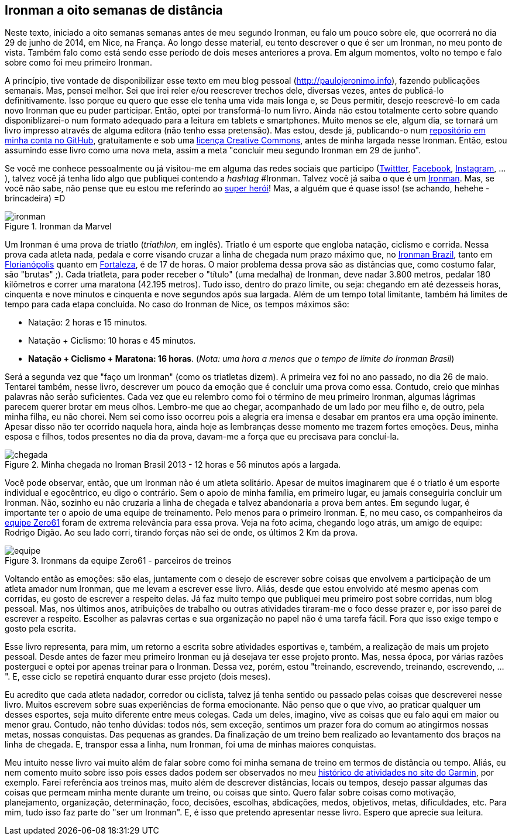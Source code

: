 == Ironman a oito semanas de distância

Neste texto, iniciado a oito semanas semanas antes de meu segundo Ironman, eu falo um pouco sobre ele, que ocorrerá no dia 29 de junho de 2014, em Nice, na França. Ao longo desse material, eu tento descrever o que é ser um Ironman, no meu ponto de vista. Também falo como está sendo esse período de dois meses anteriores a prova. Em algum momentos, volto no tempo e falo sobre como foi meu primeiro Ironman.

A princípio, tive vontade de disponibilizar esse texto em meu blog pessoal (http://paulojeronimo.info), fazendo publicações semanais. Mas, pensei melhor. Sei que irei reler e/ou reescrever trechos dele, diversas vezes, antes de publicá-lo definitivamente. Isso porque eu quero que esse ele tenha uma vida mais longa e, se Deus permitir, desejo reescrevê-lo em cada novo Ironman que eu puder participar. Então, optei por transformá-lo num livro. Ainda não estou totalmente certo sobre quando disponiblizarei-o num formato adequado para a leitura em tablets e smartphones. Muito menos se ele, algum dia, se tornará um livro impresso através de alguma editora (não tenho essa pretensão). Mas estou, desde já, publicando-o num https://github.com/paulojeronimo/livro-ironman[repositório em minha conta no GitHub], gratuitamente e sob uma http://creativecommons.org/licenses/by-sa/4.0/deed.pt_BR[licença Creative Commons], antes de minha largada nesse Ironman. Então, estou assumindo esse livro como uma nova meta, assim a meta "concluir meu segundo Ironman em 29 de junho".

Se você me conhece pessoalmente ou já visitou-me em alguma das redes sociais que participo (http://twitter.com/paulojeronimo[Twittter], http://facebook.com/paulojeronimo.info[Facebook], http://instagram.com/paulojeronimo_[Instagram], ...), talvez você já tenha lido algo que publiquei contendo a _hashtag_ #Ironman. Talvez você já saiba o que é um http://www.ironman.com/[Ironman]. Mas, se você não sabe, não pense que eu estou me referindo ao http://marvel.com/universe/Iron_Man_%28Anthony_Stark%29[super herói]! Mas, a alguém que é quase isso! (se achando, hehehe - brincadeira) =D

.Ironman da Marvel
image::images/ironman.jpg[scalewidth="50%"]

Um Ironman é uma prova de triatlo (_triathlon_, em inglês). Triatlo é um esporte que engloba natação, ciclismo e corrida. Nessa prova cada atleta nada, pedala e corre visando cruzar a linha de chegada num prazo máximo que, no http://www.ironmanbrasil.com.br[Ironman Brazil], tanto em http://www.ironmanbrasil.com.br/2014/fln/br/[Florianópolis] quanto em http://www.ironmanbrasil.com.br/2014/fln/br/[Fortaleza], é de 17 de horas. O maior problema dessa prova são as distâncias que, como costumo falar, são "brutas" ;). Cada triatleta, para poder receber o "título" (uma medalha) de Ironman, deve nadar 3.800 metros, pedalar 180 kilômetros e correr uma maratona (42.195 metros). Tudo isso, dentro do prazo limite, ou seja: chegando em até dezesseis horas, cinquenta e nove minutos e cinquenta e nove segundos após sua largada. Além de um tempo total limitante, também há limites de tempo para cada etapa concluída. No caso do Ironman de Nice, os tempos máximos são: 

* Natação: 2 horas e 15 minutos.
* Natação + Ciclismo: 10 horas e 45 minutos.
* *Natação + Ciclismo + Maratona: 16 horas*. (_Nota: uma hora a menos que o tempo de limite do Ironman Brasil_)

Será a segunda vez que "faço um Ironman" (como os triatletas dizem). A primeira vez foi no ano passado, no dia 26 de maio. Tentarei também, nesse livro, descrever um pouco da emoção que é concluir uma prova como essa. Contudo, creio que minhas palavras não serão suficientes. Cada vez que eu relembro como foi o término de meu primeiro Ironman, algumas lágrimas parecem querer brotar em meus olhos. Lembro-me que ao chegar, acompanhado de um lado por meu filho e, de outro, pela minha filha, eu não chorei. Nem sei como isso ocorreu pois a alegria era imensa e desabar em prantos era uma opção iminente. Apesar disso não ter ocorrido naquela hora, ainda hoje as lembranças desse momento me trazem fortes emoções. Deus, minha esposa e filhos, todos presentes no dia da prova, davam-me a força que eu precisava para concluí-la.

.Minha chegada no Iroman Brasil 2013 - 12 horas e 56 minutos após a largada.
image::images/ironman-2013/chegada.jpg[scaledwidth="75%"]

Você pode observar, então, que um Ironman não é um atleta solitário. Apesar de muitos imaginarem que é o triatlo é um esporte individual e egocêntrico, eu digo o contrário. Sem o apoio de minha família, em primeiro lugar, eu jamais conseguiria concluir um Ironman. Não, sozinho eu não cruzaria a linha de chegada e talvez abandonaria a prova bem antes. Em segundo lugar, é importante ter o apoio de uma equipe de treinamento. Pelo menos para o primeiro Ironman. E, no meu caso, os companheiros da http://www.zero61.com.br/[equipe Zero61] foram de extrema relevância para essa prova. Veja na foto acima, chegando logo atrás, um amigo de equipe: Rodrigo Digão. Ao seu lado corri, tirando forças não sei de onde, os últimos 2 Km da prova.

.Ironmans da equipe Zero61 - parceiros de treinos
image::images/ironman-2013/equipe.jpg[scalewidth="70%"]

Voltando então as emoções: são elas, juntamente com o desejo de escrever sobre coisas que envolvem a participação de um atleta amador num Ironman, que me levam a escrever esse livro. Aliás, desde que estou envolvido até mesmo apenas com corridas, eu gosto de escrever a respeito delas. Já faz muito tempo que publiquei meu primeiro post sobre corridas, num blog pessoal. Mas, nos últimos anos, atribuições de trabalho ou outras atividades tiraram-me o foco desse prazer e, por isso parei de escrever a respeito. Escolher as palavras certas e sua organização no papel não é uma tarefa fácil. Fora que isso exige tempo e gosto pela escrita. 

Esse livro representa, para mim, um retorno a escrita sobre atividades esportivas e, também, a realização de mais um projeto pessoal. Desde antes de fazer meu primeiro Ironman eu já desejava ter esse projeto pronto. Mas, nessa época, por várias razões posterguei e optei por apenas treinar para o Ironman. Dessa vez, porém, estou "treinando, escrevendo, treinando, escrevendo, ...". E, esse ciclo se repetirá enquanto durar esse projeto (dois meses).

Eu acredito que cada atleta nadador, corredor ou ciclista, talvez já tenha sentido ou passado pelas coisas que descreverei nesse livro. Muitos escrevem sobre suas experiências de forma emocionante. Não penso que o que vivo, ao praticar qualquer um desses esportes, seja muito diferente entre meus colegas. Cada um deles, imagino, vive as coisas que eu falo aqui em maior ou menor grau. Contudo, não tenho dúvidas: todos nós, sem exceção, sentimos um prazer fora do comum ao atingirmos nossas metas, nossas conquistas. Das pequenas as grandes. Da finalização de um treino bem realizado ao levantamento dos braços na linha de chegada. E, transpor essa a linha, num Ironman, foi uma de minhas maiores conquistas.

Meu intuito nesse livro vai muito além de falar sobre como foi minha semana de treino em termos de distância ou tempo. Aliás, eu nem comento muito sobre isso pois esses dados podem ser observados no meu http://connect.garmin.com/profile/paulojeronimo[histórico de atividades no site do Garmin], por exemplo. Farei referência aos treinos mas, muito além de descrever distâncias, locais ou tempos, desejo passar algumas das coisas que permeam minha mente durante um treino, ou coisas que sinto. Quero falar sobre coisas como motivação, planejamento, organização, determinação, foco, decisões, escolhas, abdicações, medos, objetivos, metas, dificuldades, etc. Para mim, tudo isso faz parte do "ser um Ironman". E, é isso que pretendo apresentar nesse livro. Espero que aprecie sua leitura.

